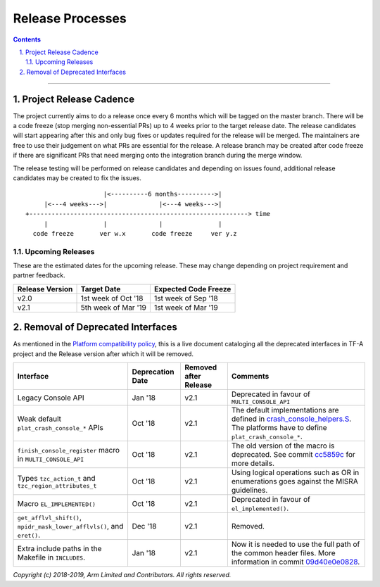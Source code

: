 Release Processes
=================

.. section-numbering::
    :suffix: .

.. contents::

--------------

Project Release Cadence
-----------------------

The project currently aims to do a release once every 6 months which will be
tagged on the master branch. There will be a code freeze (stop merging
non-essential PRs) up to 4 weeks prior to the target release date. The release
candidates will start appearing after this and only bug fixes or updates
required for the release will be merged. The maintainers are free to use their
judgement on what PRs are essential for the release. A release branch may be
created after code freeze if there are significant PRs that need merging onto
the integration branch during the merge window.

The release testing will be performed on release candidates and depending on
issues found, additional release candidates may be created to fix the issues.

::

                            |<----------6 months---------->|
            |<---4 weeks--->|              |<---4 weeks--->|
       +-----------------------------------------------------------> time
            |               |              |               |
         code freeze       ver w.x       code freeze     ver y.z


Upcoming Releases
~~~~~~~~~~~~~~~~~

These are the estimated dates for the upcoming release. These may change
depending on project requirement and partner feedback.

+-----------------+---------------------------+------------------------------+
| Release Version |  Target Date              | Expected Code Freeze         |
+=================+===========================+==============================+
| v2.0            | 1st week of Oct '18       | 1st week of Sep '18          |
+-----------------+---------------------------+------------------------------+
| v2.1            | 5th week of Mar '19       | 1st week of Mar '19          |
+-----------------+---------------------------+------------------------------+

Removal of Deprecated Interfaces
--------------------------------

As mentioned in the `Platform compatibility policy`_, this is a live document
cataloging all the deprecated interfaces in TF-A project and the Release version
after which it will be removed.

+--------------------------------+-------------+---------+---------------------------------------------------------+
| Interface                      | Deprecation | Removed | Comments                                                |
|                                | Date        | after   |                                                         |
|                                |             | Release |                                                         |
+================================+=============+=========+=========================================================+
| Legacy Console API             | Jan '18     | v2.1    | Deprecated in favour of ``MULTI_CONSOLE_API``           |
+--------------------------------+-------------+---------+---------------------------------------------------------+
| Weak default                   | Oct '18     | v2.1    | The default implementations are defined in              |
| ``plat_crash_console_*``       |             |         | `crash_console_helpers.S`_. The platforms have to       |
| APIs                           |             |         | define ``plat_crash_console_*``.                        |
+--------------------------------+-------------+---------+---------------------------------------------------------+
| ``finish_console_register``    | Oct '18     | v2.1    | The old version of the macro is deprecated. See commit  |
| macro in                       |             |         | cc5859c_ for more details.                              |
| ``MULTI_CONSOLE_API``          |             |         |                                                         |
+--------------------------------+-------------+---------+---------------------------------------------------------+
| Types ``tzc_action_t`` and     | Oct '18     | v2.1    | Using logical operations such as OR in enumerations     |
| ``tzc_region_attributes_t``    |             |         | goes against the MISRA guidelines.                      |
+--------------------------------+-------------+---------+---------------------------------------------------------+
| Macro ``EL_IMPLEMENTED()``     | Oct '18     | v2.1    | Deprecated in favour of ``el_implemented()``.           |
+--------------------------------+-------------+---------+---------------------------------------------------------+
| ``get_afflvl_shift()``,        | Dec '18     | v2.1    | Removed.                                                |
| ``mpidr_mask_lower_afflvls()``,|             |         |                                                         |
| and ``eret()``.                |             |         |                                                         |
+--------------------------------+-------------+---------+---------------------------------------------------------+
| Extra include paths in the     | Jan '18     | v2.1    | Now it is needed to use the full path of the common     |
| Makefile in ``INCLUDES``.      |             |         | header files. More information in commit 09d40e0e0828_. |
+--------------------------------+-------------+---------+---------------------------------------------------------+

*Copyright (c) 2018-2019, Arm Limited and Contributors. All rights reserved.*

.. _Platform compatibility policy: platform-compatibility-policy.rst
.. _crash_console_helpers.S: https://git.trustedfirmware.org/TF-A/trusted-firmware-a.git/tree/plat/common/aarch64/crash_console_helpers.S
.. _cc5859c: https://git.trustedfirmware.org/TF-A/trusted-firmware-a.git/commit/?id=cc5859ca19ff546c35eb0331000dae090b6eabcf
.. _09d40e0e0828: https://git.trustedfirmware.org/TF-A/trusted-firmware-a.git/commit/?id=09d40e0e08283a249e7dce0e106c07c5141f9b7e
